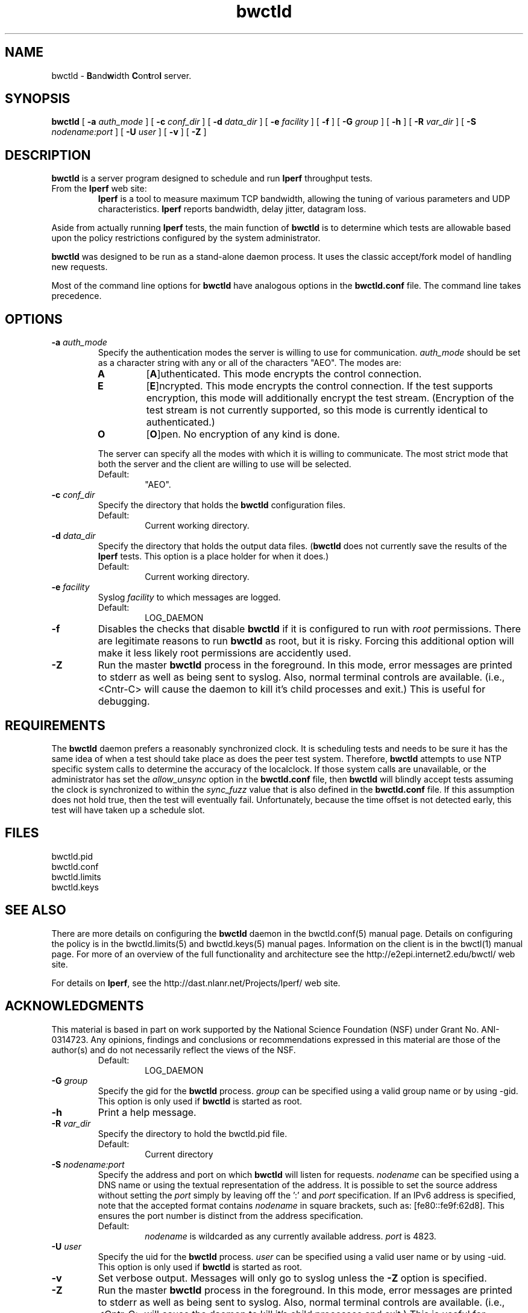 '"t
." The first line of this file must contain the '"[e][r][t][v] line
." to tell man to run the appropriate filter "t" for table.
."
."	$Id$
."
."######################################################################
."#									#
."#			   Copyright (C)  2004				#
."#	     			Internet2				#
."#			   All Rights Reserved				#
."#									#
."######################################################################
."
."	File:		bwctld.8
."
."	Author:		Jeff Boote
."			Internet2
."
."	Date:		Tue Feb 10 22:23:30 MST 2004
."
."	Description:	
."
.TH bwctld 8 "$Date$"
.SH NAME
bwctld \- \fBB\fRand\fBw\fRidth \fBC\fRon\fBt\fRro\fBl\fR server.
.SH SYNOPSIS
.B bwctld
[
.BI \-a " auth_mode"
] [
.BI \-c " conf_dir"
] [
.BI \-d " data_dir"
] [
.BI \-e " facility"
] [
.BI \-f
] [
.BI \-G " group"
] [
.B \-h
] [
.BI \-R " var_dir"
] [
.BI \-S " nodename:port"
] [
.BI \-U " user"
] [
.B \-v
] [
.B \-Z
]
.SH DESCRIPTION
.B bwctld
is a server program designed to schedule and run \fBIperf\fR throughput
tests.
.TP
From the \fBIperf\fR web site:
\fBIperf\fR is a tool to measure
maximum TCP bandwidth, allowing the tuning of various parameters
and UDP characteristics. \fBIperf\fR reports bandwidth, delay jitter,
datagram loss.
.PP
Aside from actually running \fBIperf\fR tests, the main function of
\fBbwctld\fR is to determine which tests are allowable based upon
the policy restrictions configured by the system administrator.
.PP
\fBbwctld\fR was designed to be run as a stand-alone daemon process. It
uses the classic accept/fork model of handling new requests.
.PP
Most of the command line options for \fBbwctld\fR have analogous options
in the \fBbwctld.conf\fR file. The command line takes precedence.
.SH OPTIONS
.TP
.BI \-a " auth_mode"
Specify the authentication modes the server is willing to use for
communication. \fIauth_mode\fR should be set as a character string with
any or all of the characters "AEO". The modes are:
.RS
.IP \fBA\fR
[\fBA\fR]uthenticated. This mode encrypts the control connection.
.IP \fBE\fR
[\fBE\fR]ncrypted. This mode encrypts the control connection. If the
test supports encryption, this mode will additionally encrypt the test
stream. (Encryption of the test stream is not currently supported, so
this mode is currently identical to authenticated.)
.IP \fBO\fR
[\fBO\fR]pen. No encryption of any kind is done.
.PP
The server can specify all the modes with which it is willing to communicate. The
most strict mode that both the server and the client are willing to use
will be selected.
.IP Default:
"AEO".
.RE
.TP
.BI \-c " conf_dir"
Specify the directory that holds the \fBbwctld\fR configuration files.
.RS
.IP Default:
Current working directory.
.RE
.TP
.BI \-d " data_dir"
Specify the directory that holds the output data files. (\fBbwctld\fR does
not currently save the results of the \fBIperf\fR tests. This option is a place
holder for when it does.)
.RS
.IP Default:
Current working directory.
.RE
.TP
.BI \-e " facility"
Syslog \fIfacility\fR to which messages are logged.
.RS
.IP Default:
LOG_DAEMON
.RE
.TP
.B \-f
Disables the checks that disable \fBbwctld\fR if it is configured to
run with \fIroot\fR permissions. There are legitimate reasons to run
\fBbwctld\fR as root, but it is risky. Forcing this additional option will
make it less likely root permissions are accidently used.
.TP
.B \-Z
Run the master \fBbwctld\fR process in the foreground. In this mode, error
messages are printed to stderr as well as being sent to syslog. Also, normal
terminal controls are available. (i.e., <Cntr\-C> will cause the daemon to
kill it's child processes and exit.) This is useful for debugging.
.SH REQUIREMENTS
The \fBbwctld\fR daemon prefers a reasonably synchronized clock. It is
scheduling tests and needs to be sure it has the same idea of when a test
should take place as does the peer test system.
Therefore, \fBbwctld\fR attempts to use NTP specific system calls to determine
the accuracy of the localclock. If those system calls are unavailable, or
the administrator has set the \fIallow_unsync\fR option in the \fBbwctld.conf\fR
file, then \fBbwctld\fR will blindly accept tests assuming the clock is
synchronized to within the \fIsync_fuzz\fR value that is also defined
in the \fBbwctld.conf\fR file. If this assumption does not hold true, then
the test will eventually fail. Unfortunately, because the time offset
is not detected early, this test will have taken up a schedule slot.
.SH FILES
bwctld.pid
.br
bwctld.conf
.br
bwctld.limits
.br
bwctld.keys
.SH SEE ALSO
There are more details on configuring the \fBbwctld\fR daemon in the
bwctld.conf(5) manual page. Details on configuring the policy
is in the bwctld.limits(5) and bwctld.keys(5) manual pages.
Information on the client is in the bwctl(1) manual page.
For more of an overview of the full functionality and architecture see
the \%http://e2epi.internet2.edu/bwctl/ web site.
.PP
For details on \fBIperf\fR, see the \%http://dast.nlanr.net/Projects/Iperf/
web site.
.SH ACKNOWLEDGMENTS
This material is based in part on work supported by the National Science
Foundation (NSF) under Grant No. ANI-0314723. Any opinions, findings and
conclusions or recommendations expressed in this material are those of
the author(s) and do not necessarily reflect the views of the NSF.
.RS
.IP Default:
LOG_DAEMON
.RE
.TP
.BI \-G " group"
Specify the gid for the \fBbwctld\fR process. \fIgroup\fR can
be specified using a valid group name or by using \-gid. This option is
only used if \fBbwctld\fR is started as root.
.TP
.B \-h
Print a help message.
.TP
.BI \-R " var_dir"
Specify the directory to hold the bwctld.pid file.
.RS
.IP Default:
Current directory
.RE
.TP
.BI \-S " nodename:port"
Specify the address and port on which \fBbwctld\fR will listen for requests.
\fInodename\fR can be specified using a DNS name or using the textual
representation of the address. It is possible to set the source address
without setting the \fIport\fR simply by leaving off the ':' and \fIport\fR
specification. If an IPv6 address is specified, note that the accepted format
contains \fInodename\fR in square brackets, such as: [fe80::fe9f:62d8]. This
ensures the port number is distinct from the address specification.
.RS
.IP Default:
\fInodename\fR is wildcarded as any currently available address.
\fIport\fR is 4823.
.RE
.TP
.BI \-U " user"
Specify the uid for the \fBbwctld\fR process. \fIuser\fR can
be specified using a valid user name or by using \-uid. This option is
only used if \fBbwctld\fR is started as root.
.TP
.B \-v
Set verbose output. Messages will only go to syslog unless the \fB\-Z\fR
option is specified.
.TP
.B \-Z
Run the master \fBbwctld\fR process in the foreground. In this mode, error
messages are printed to stderr as well as being sent to syslog. Also, normal
terminal controls are available. (i.e., <Cntr\-C> will cause the daemon to
kill it's child processes and exit.) This is useful for debugging.
.SH REQUIREMENTS
The \fBbwctld\fR daemon requires a reasonably synchronized clock. It is
scheduling tests and needs to be sure it has the same idea of when a test
should take place as does the peer system with which the test is being done.
Therefore, \fBbwctld\fR requires that \fBNTP\fR be running to synchronize
the system clock. This means that \fBNTP\fR needs to be setup correctly
on the system so that \fBNTP\fR can actually calculate a reasonable
estimate of the time error. For the \fBNTP\fR algorithms to work correctly,
ntpd \fBMUST\fR be configured with no fewer than 4 clocks.
.SH FILES
bwctld.pid
.br
bwctld.conf
.br
bwctld.limits
.br
bwctld.keys
.SH ENVIRONMENT VARIABLES
\fBBWCTL\fR uses environment variables for some debugging options.
.TS
lb lb
_ _
lb li .
BWCTL Environment Variable	Description
BWCTL_DEBUG_TIMEOFFSET	Offset time by this amount (seconds)
.TE
.SH SEE ALSO
There are more details on configuring the \fBbwctld\fR daemon in the
bwctld.conf(5) manual page. Details on configuring the policy
is in the bwctld.limits(5) and bwctld.keys(5) manual pages.
Information on the client is in the bwctl(1) manual page.
For more of an overview of the full functionality and architecture see
the \%http://e2epi.internet2.edu/bwctl/ web site.
.PP
For details on \fBIperf\fR, see the \%http://dast.nlanr.net/Projects/Iperf/
web site.
.SH ACKNOWLEDGMENTS
This material is based in part on work supported by the National Science
Foundation (NSF) under Grant No. ANI-0314723. Any opinions, findings and
conclusions or recommendations expressed in this material are those of
the author(s) and do not necessarily reflect the views of the NSF.
